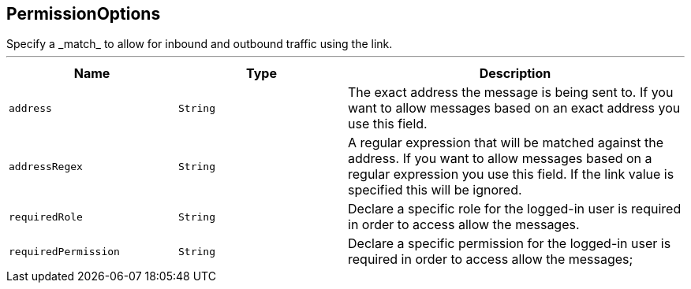 == PermissionOptions

++++
 Specify a _match_ to allow for inbound and outbound traffic using the
 link.
++++
'''

[cols=">25%,^25%,50%"]
[frame="topbot"]
|===
^|Name | Type ^| Description

|`address`
|`String`
|+++
The exact address the message is being sent to. If you want to allow messages based on
 an exact address you use this field.+++

|`addressRegex`
|`String`
|+++
A regular expression that will be matched against the address. If you want to allow messages
 based on a regular expression you use this field. If the link value is specified
 this will be ignored.+++

|`requiredRole`
|`String`
|+++
Declare a specific role for the logged-in user is required in order to access allow the messages.+++

|`requiredPermission`
|`String`
|+++
Declare a specific permission for the logged-in user is required in order to access allow the messages;+++
|===
